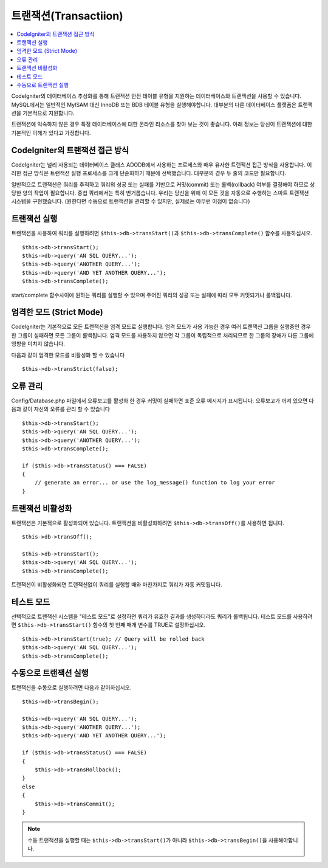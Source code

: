 ##############################
트랜잭션(Transactiion)
##############################

.. contents::
    :local:
    :depth: 2

CodeIgniter의 데이터베이스 추상화를 통해 트랜잭션 안전 테이블 유형을 지원하는 데이터베이스와 트랜잭션을 사용할 수 있습니다.
MySQL에서는 일반적인 MyISAM 대신 InnoDB 또는 BDB 테이블 유형을 실행해야합니다.
대부분의 다른 데이터베이스 플랫폼은 트랜잭션을 기본적으로 지원합니다.

트랜잭션에 익숙하지 않은 경우 특정 데이터베이스에 대한 온라인 리소스를 찾아 보는 것이 좋습니다.
아래 정보는 당신이 트랜잭션에 대한 기본적인 이해가 있다고 가정합니다.

CodeIgniter의 트랜잭션 접근 방식
======================================

CodeIgniter는 널리 사용되는 데이터베이스 클래스 ADODB에서 사용하는 프로세스와 매우 유사한 트랜잭션 접근 방식을 사용합니다.
이러한 접근 방식은 트랜잭션 실행 프로세스를 크게 단순화하기 때문에 선택했습니다.
대부분의 경우 두 줄의 코드만 필요합니다.

일반적으로 트랜잭션은 쿼리를 추적하고 쿼리의 성공 또는 실패를 기반으로 커밋(commit) 또는 롤백(rollback) 여부를 결정해야 하므로 상당한 양의 작업이 필요합니다.
중첩 쿼리에서는 특히 번거롭습니다.
우리는 당신을 위해 이 모든 것을 자동으로 수행하는 스마트 트랜잭션 시스템을 구현했습니다. (원한다면 수동으로 트랜잭션을 관리할 수 있지만, 실제로는 아무런 이점이 없습니다)

트랜잭션 실행
====================

트랜잭션을 사용하여 쿼리를 실행하려면 ``$this->db->transStart()``\ 과 ``$this->db->transComplete()`` 함수를 사용하십시오.

::

    $this->db->transStart();
    $this->db->query('AN SQL QUERY...');
    $this->db->query('ANOTHER QUERY...');
    $this->db->query('AND YET ANOTHER QUERY...');
    $this->db->transComplete();

start/complete 함수사이에 원하는 쿼리를 실행할 수 있으며 주어진 쿼리의 성공 또는 실패에 따라 모두 커밋되거나 롤백됩니다.

엄격한 모드 (Strict Mode)
==============================

CodeIgniter는 기본적으로 모든 트랜잭션을 엄격 모드로 실행합니다.
엄격 모드가 사용 가능한 경우 여러 트랜잭션 그룹을 실행중인 경우 한 그룹이 실패하면 모든 그룹이 롤백됩니다.
엄격 모드를 사용하지 않으면 각 그룹이 독립적으로 처리되므로 한 그룹의 장애가 다른 그룹에 영향을 미치지 않습니다.

다음과 같이 엄격한 모드를 비활성화 할 수 있습니다

::

    $this->db->transStrict(false);

오류 관리
===============

Config/Database.php 파일에서 오류보고를 활성화 한 경우 커밋이 실패하면 표준 오류 메시지가 표시됩니다.
오류보고가 꺼져 있으면 다음과 같이 자신의 오류를 관리 할 수 있습니다

::

    $this->db->transStart();
    $this->db->query('AN SQL QUERY...');
    $this->db->query('ANOTHER QUERY...');
    $this->db->transComplete();

    if ($this->db->transStatus() === FALSE)
    {
        // generate an error... or use the log_message() function to log your error
    }

트랜잭션 비활성화
======================

트랜잭션은 기본적으로 활성화되어 있습니다. 트랜잭션을 비활성화하려면 ``$this->db->transOff()``\ 를 사용하면 됩니다.

::

    $this->db->transOff();

    $this->db->transStart();
    $this->db->query('AN SQL QUERY...');
    $this->db->transComplete();

트랜잭션이 비활성화되면 트랜잭션없이 쿼리를 실행할 때와 마찬가지로 쿼리가 자동 커밋됩니다.

테스트 모드
==================

선택적으로 트랜잭션 시스템을 "테스트 모드"\ 로 설정하면 쿼리가 유효한 결과를 생성하더라도 쿼리가 롤백됩니다.
테스트 모드를 사용하려면 ``$this->db->transStart()`` 함수의 첫 번째 매개 변수를 TRUE로 설정하십시오.

::

    $this->db->transStart(true); // Query will be rolled back
    $this->db->query('AN SQL QUERY...');
    $this->db->transComplete();

수동으로 트랜잭션 실행
=============================

트랜잭션을 수동으로 실행하려면 다음과 같이하십시오.

::

    $this->db->transBegin();

    $this->db->query('AN SQL QUERY...');
    $this->db->query('ANOTHER QUERY...');
    $this->db->query('AND YET ANOTHER QUERY...');

    if ($this->db->transStatus() === FALSE)
    {
        $this->db->transRollback();
    }
    else
    {
        $this->db->transCommit();
    }

.. note:: 수동 트랜잭션을 실행할 때는 ``$this->db->transStart()``\ 가 아니라 ``$this->db->transBegin()``\ 을 사용해야합니다.
